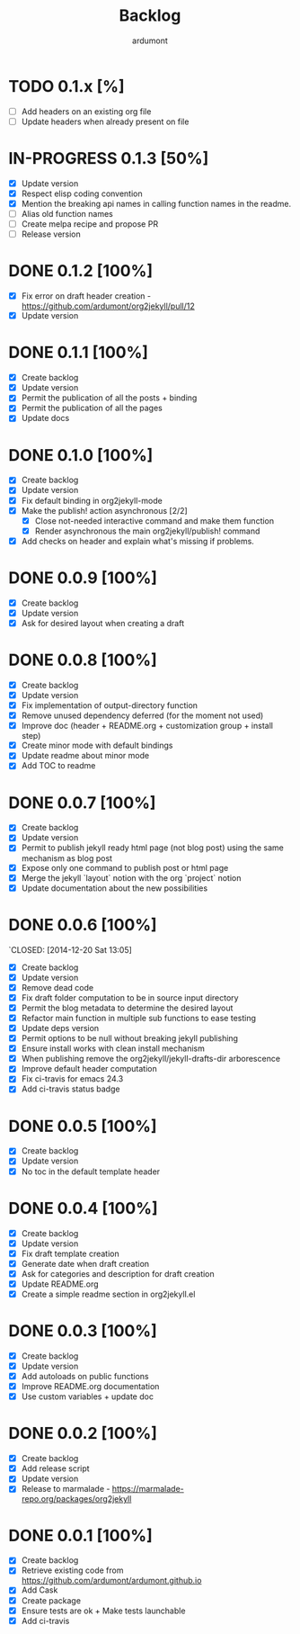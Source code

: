 #+title: Backlog
#+author: ardumont

* TODO 0.1.x [%]
- [ ] Add headers on an existing org file
- [ ] Update headers when already present on file
* IN-PROGRESS 0.1.3 [50%]
- [X] Update version
- [X] Respect elisp coding convention
- [X] Mention the breaking api names in calling function names in the readme.
- [ ] Alias old function names
- [ ] Create melpa recipe and propose PR
- [ ] Release version
* DONE 0.1.2 [100%]
CLOSED: [2015-01-24 Sat 21:24]
- [X] Fix error on draft header creation - https://github.com/ardumont/org2jekyll/pull/12
- [X] Update version
* DONE 0.1.1 [100%]
CLOSED: [2014-12-27 Sat 00:32]
- [X] Create backlog
- [X] Update version
- [X] Permit the publication of all the posts + binding
- [X] Permit the publication of all the pages
- [X] Update docs
* DONE 0.1.0 [100%]
CLOSED: [2014-12-26 Fri 16:25]
- [X] Create backlog
- [X] Update version
- [X] Fix default binding in org2jekyll-mode
- [X] Make the publish! action asynchronous [2/2]
  - [X] Close not-needed interactive command and make them function
  - [X] Render asynchronous the main org2jekyll/publish! command
- [X] Add checks on header and explain what's missing if problems.
* DONE 0.0.9 [100%]
CLOSED: [2014-12-26 Fri 09:26]
- [X] Create backlog
- [X] Update version
- [X] Ask for desired layout when creating a draft
* DONE 0.0.8 [100%]
CLOSED: [2014-12-24 Wed 18:24]
- [X] Create backlog
- [X] Update version
- [X] Fix implementation of output-directory function
- [X] Remove unused dependency deferred (for the moment not used)
- [X] Improve doc (header + README.org + customization group + install step)
- [X] Create minor mode with default bindings
- [X] Update readme about minor mode
- [X] Add TOC to readme

* DONE 0.0.7 [100%]
CLOSED: [2014-12-20 Sat 18:22]
- [X] Create backlog
- [X] Update version
- [X] Permit to publish jekyll ready html page (not blog post) using the same mechanism as blog post
- [X] Expose only one command to publish post or html page
- [X] Merge the jekyll `layout` notion with the org `project` notion
- [X] Update documentation about the new possibilities
* DONE 0.0.6 [100%]
`CLOSED: [2014-12-20 Sat 13:05]
- [X] Create backlog
- [X] Update version
- [X] Remove dead code
- [X] Fix draft folder computation to be in source input directory
- [X] Permit the blog metadata to determine the desired layout
- [X] Refactor main function in multiple sub functions to ease testing
- [X] Update deps version
- [X] Permit options to be null without breaking jekyll publishing
- [X] Ensure install works with clean install mechanism
- [X] When publishing remove the org2jekyll/jekyll-drafts-dir arborescence
- [X] Improve default header computation
- [X] Fix ci-travis for emacs 24.3
- [X] Add ci-travis status badge
* DONE 0.0.5 [100%]
CLOSED: [2014-12-20 Sat 00:45]
- [X] Create backlog
- [X] Update version
- [X] No toc in the default template header
* DONE 0.0.4 [100%]
CLOSED: [2014-12-20 Sat 00:01]
- [X] Create backlog
- [X] Update version
- [X] Fix draft template creation
- [X] Generate date when draft creation
- [X] Ask for categories and description for draft creation
- [X] Update README.org
- [X] Create a simple readme section in org2jekyll.el
* DONE 0.0.3 [100%]
CLOSED: [2014-12-19 Sat 23:36]
- [X] Create backlog
- [X] Update version
- [X] Add autoloads on public functions
- [X] Improve README.org documentation
- [X] Use custom variables + update doc
* DONE 0.0.2 [100%]
CLOSED: [2014-12-19 Fri 22:16]
- [X] Create backlog
- [X] Add release script
- [X] Update version
- [X] Release to marmalade - https://marmalade-repo.org/packages/org2jekyll
* DONE 0.0.1 [100%]
CLOSED: [2014-12-19 Fri 22:03]
- [X] Create backlog
- [X] Retrieve existing code from https://github.com/ardumont/ardumont.github.io
- [X] Add Cask
- [X] Create package
- [X] Ensure tests are ok + Make tests launchable
- [X] Add ci-travis
